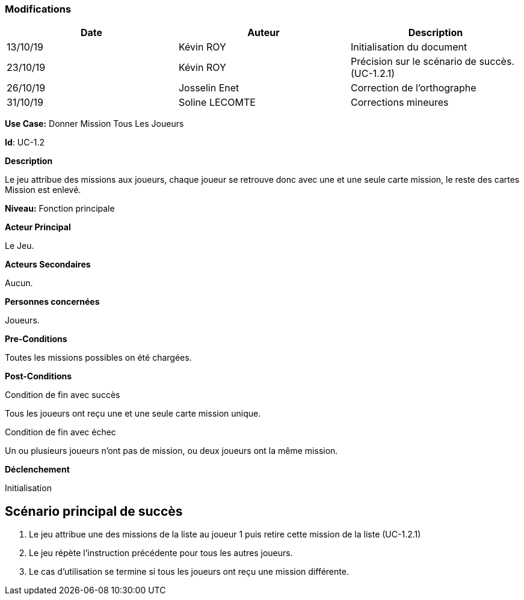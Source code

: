 === Modifications

[cols=",,",options="header",]
|===
|Date |Auteur |Description
| 13/10/19 | Kévin ROY | Initialisation du document
| 23/10/19 | Kévin ROY | Précision sur le scénario de succès. (UC-1.2.1)
| 26/10/19 | Josselin Enet |Correction de l'orthographe
| 31/10/19 | Soline LECOMTE | Corrections mineures
|===

*Use Case:* Donner Mission Tous Les Joueurs

*Id*: UC-1.2

*Description*

Le jeu attribue des missions aux joueurs,
chaque joueur se retrouve donc avec une et une seule carte mission,
le reste des cartes Mission est enlevé.


*Niveau:* Fonction principale

*Acteur Principal*

Le Jeu.

*Acteurs Secondaires*

Aucun.

*Personnes concernées*

Joueurs.

*Pre-Conditions*

Toutes les missions possibles on été chargées.

*Post-Conditions*

[.underline]#Condition de fin avec succès#

Tous les joueurs ont reçu une et une seule carte mission unique.

[.underline]#Condition de fin avec échec#

Un ou plusieurs joueurs n'ont pas de mission, ou deux joueurs ont la même mission.

*Déclenchement*

Initialisation

== Scénario principal de succès

[arabic]
. Le jeu attribue une des missions de la liste au joueur 1 puis retire cette mission de la liste (UC-1.2.1)
. Le jeu répète l'instruction précédente pour tous les autres joueurs.
. Le cas d'utilisation se termine si tous les joueurs ont reçu une mission différente.



